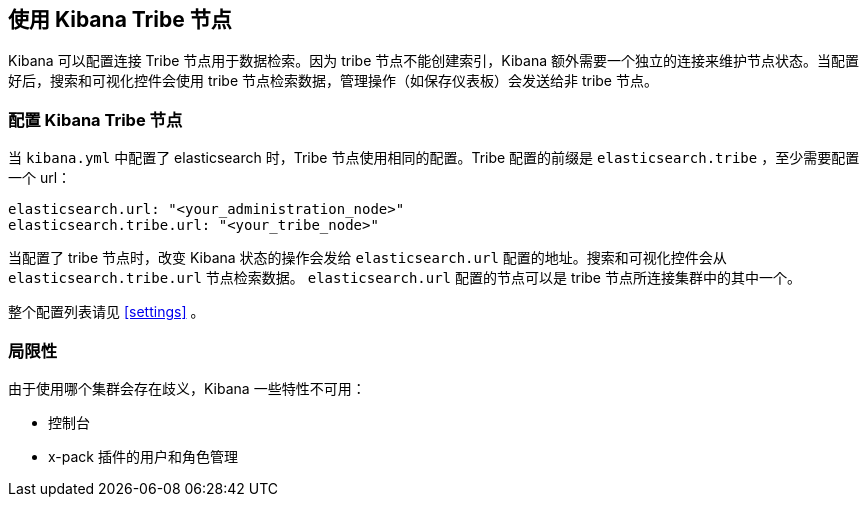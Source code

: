 [[tribe]]
== 使用 Kibana Tribe 节点

Kibana 可以配置连接 Tribe 节点用于数据检索。因为 tribe 节点不能创建索引，Kibana 额外需要一个独立的连接来维护节点状态。当配置好后，搜索和可视化控件会使用 tribe 节点检索数据，管理操作（如保存仪表板）会发送给非 tribe 节点。

[float]
[[tribe-configuration]]
=== 配置 Kibana Tribe 节点

当 `kibana.yml` 中配置了 elasticsearch 时，Tribe 节点使用相同的配置。Tribe 配置的前缀是 `elasticsearch.tribe` ，至少需要配置一个 url：
[source,text]
----
elasticsearch.url: "<your_administration_node>"
elasticsearch.tribe.url: "<your_tribe_node>"
----

当配置了 tribe 节点时，改变 Kibana 状态的操作会发给 `elasticsearch.url` 配置的地址。搜索和可视化控件会从 `elasticsearch.tribe.url` 节点检索数据。 `elasticsearch.url` 配置的节点可以是 tribe 节点所连接集群中的其中一个。

整个配置列表请见 <<settings>> 。

[float]
[[tribe-limitations]]
=== 局限性

由于使用哪个集群会存在歧义，Kibana 一些特性不可用：

* 控制台
* x-pack 插件的用户和角色管理

